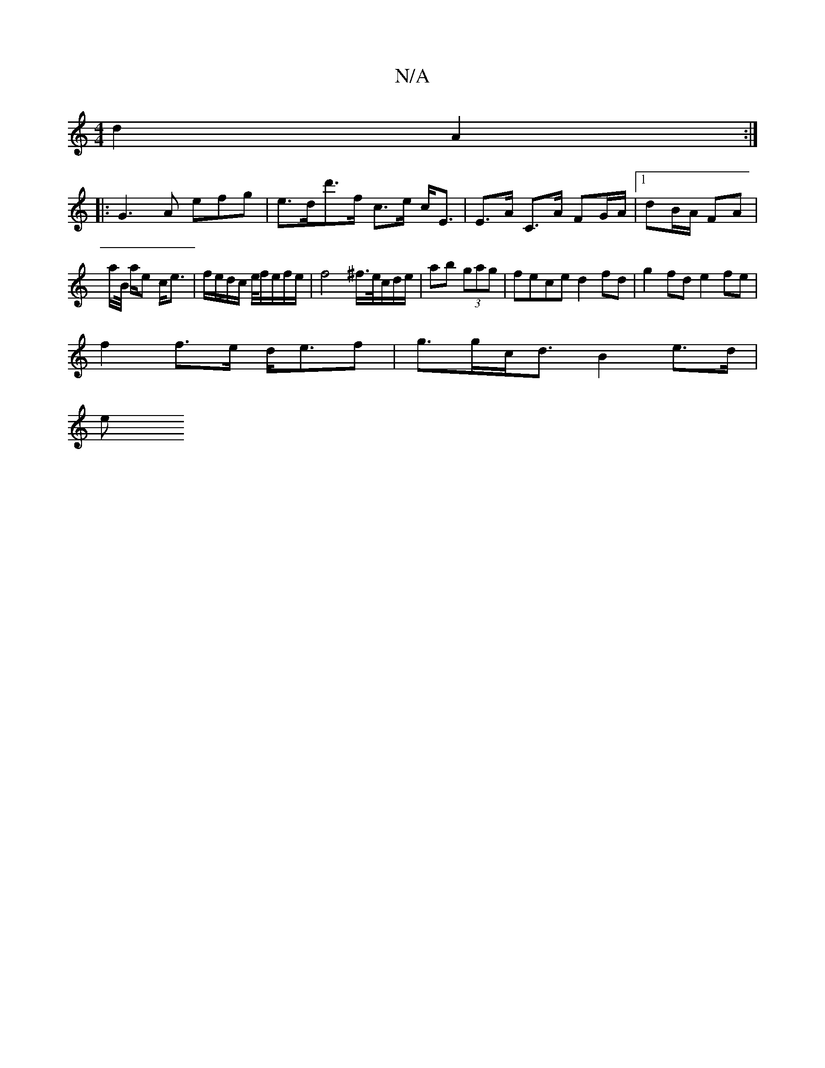 X:1
T:N/A
M:4/4
R:N/A
K:Cmajor
2 d2 A2 :|
|: G3 A efg | e>dd'>f c>e c<E | E>A C>A FG/A/ |1 dB/A/ FA |
a/B// a/e c<e | f/e/d/c/ e/4f/2e/2f/2e/2 | f4 ^f/>e/c/d/e/ | ab (3gag | fece d2 fd | g2 fd e2 fe|
f2 f>e d<ef | g>gc<d B2 e>d|
e>
